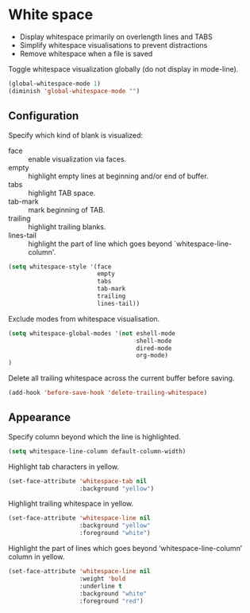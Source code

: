 * White space

- Display whitespace primarily on overlength lines and TABS
- Simplify whitespace visualisations to prevent distractions
- Remove whitespace when a file is saved

Toggle whitespace visualization globally (do not display in mode-line).
#+BEGIN_SRC emacs-lisp
(global-whitespace-mode 1)
(diminish 'global-whitespace-mode "")
#+END_SRC

** Configuration

Specify which kind of blank is visualized:
- face :: enable visualization via faces.
- empty :: highlight empty lines at beginning and/or end of buffer.
- tabs :: highlight TAB space.
- tab-mark :: mark beginning of TAB.
- trailing :: highlight trailing blanks.
- lines-tail :: highlight the part of line which goes beyond
                `whitespace-line-column'.

#+BEGIN_SRC emacs-lisp
(setq whitespace-style '(face
                         empty
                         tabs
                         tab-mark
                         trailing
                         lines-tail))
#+END_SRC


Exclude modes from whitespace visualisation.
#+BEGIN_SRC emacs-lisp
(setq whitespace-global-modes '(not eshell-mode
                                    shell-mode
                                    dired-mode
                                    org-mode)
)
#+END_SRC

Delete all trailing whitespace across the current buffer before
saving.
#+BEGIN_SRC emacs-lisp
(add-hook 'before-save-hook 'delete-trailing-whitespace)
#+END_SRC

** Appearance

Specify column beyond which the line is highlighted.
#+BEGIN_SRC emacs-lisp
(setq whitespace-line-column default-column-width)
#+END_SRC

Highlight tab characters in yellow.
#+BEGIN_SRC emacs-lisp
(set-face-attribute 'whitespace-tab nil
                    :background "yellow")
#+END_SRC

Highlight trailing whitespace in yellow.
#+BEGIN_SRC emacs-lisp
(set-face-attribute 'whitespace-line nil
                    :background "yellow"
                    :foreground "white")
#+END_SRC

Highlight the part of lines which goes beyond ‘whitespace-line-column’
column in yellow.
#+BEGIN_SRC emacs-lisp
(set-face-attribute 'whitespace-line nil
                    :weight 'bold
                    :underline t
                    :background "white"
                    :foreground "red")
#+END_SRC
